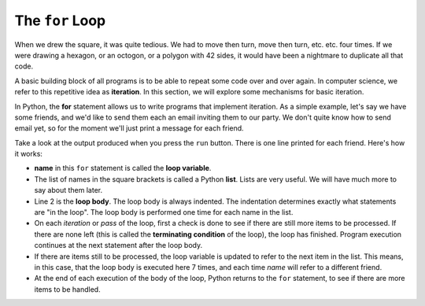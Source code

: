 ..  Copyright (C)  Brad Miller, David Ranum, Jeffrey Elkner, Peter Wentworth, Allen B. Downey, Chris
    Meyers, and Dario Mitchell.  Permission is granted to copy, distribute
    and/or modify this document under the terms of the GNU Free Documentation
    License, Version 1.3 or any later version published by the Free Software
    Foundation; with Invariant Sections being Forward, Prefaces, and
    Contributor List, no Front-Cover Texts, and no Back-Cover Texts.  A copy of
    the license is included in the section entitled "GNU Free Documentation
    License".

.. qnum::
   :prefix: turtle-3-
   :start: 1

The ``for`` Loop
----------------

.. video:: forloopvid
   :controls:
   :thumb: ../_static/for_loop.png

   http://media.interactivepython.org/thinkcsVideos/for_loop.mov
   http://media.interactivepython.org/thinkcsVideos/for_loop.webm


When we drew the square, it was quite tedious.  We had to move then turn, move then turn, etc. etc. four times.  If we were drawing a hexagon, or an octogon, or a polygon with 42 sides, it would have been a nightmare to duplicate all that code.

A basic building block of all programs is to be able to repeat some code over and over again.  In computer science, we refer to this repetitive idea as **iteration**.  In this section, we will explore some mechanisms for basic iteration.

In Python, the **for** statement allows us to write programs that implement iteration.   As a simple example, let's say we have some friends, and we'd like to send them each an email inviting them to our party.  We don't quite know how to send email yet, so for the moment we'll just print a message for each friend.

.. activecode:: tgd
    :nocanvas:
    :tour_1: "Overall Tour"; 1-2: Example04_Tour01_Line01; 2: Example04_Tour01_Line02; 1: Example04_Tour01_Line03;

    for name in ["Adam", "Seth", "Enosh", "Kenan", "Mahalalel", "Jared", "Enoch", "Methuselah", "Lamech", "Noah"]:
        print("Hi", name, "Please come to my party!")


Take a look at the output produced when you press the ``run`` button.  There is one line printed for each friend.  Here's how it works:


* **name** in this ``for`` statement is called the **loop variable**.
* The list of names in the square brackets is called a Python **list**.  Lists are very useful.  We will have much more to say about them later.
* Line 2  is the **loop body**.  The loop body is always   indented. The indentation determines exactly what statements are "in the loop".  The loop body is performed one time for each name in the list.
* On each *iteration* or *pass* of the loop, first a check is done to see if there are still more items to be processed.  If there are none left (this is called the **terminating condition** of the loop), the loop has finished. Program execution continues at the next statement after the loop body.
* If there are items still to be processed, the loop variable is updated to refer to the next item in the list.  This means, in this case, that the loop body is executed here 7 times, and each time `name` will refer to a different friend.
* At the end of each execution of the body of the loop, Python returns to the ``for`` statement, to see if there are more items to be handled.



.. index:: control flow, flow of execution


